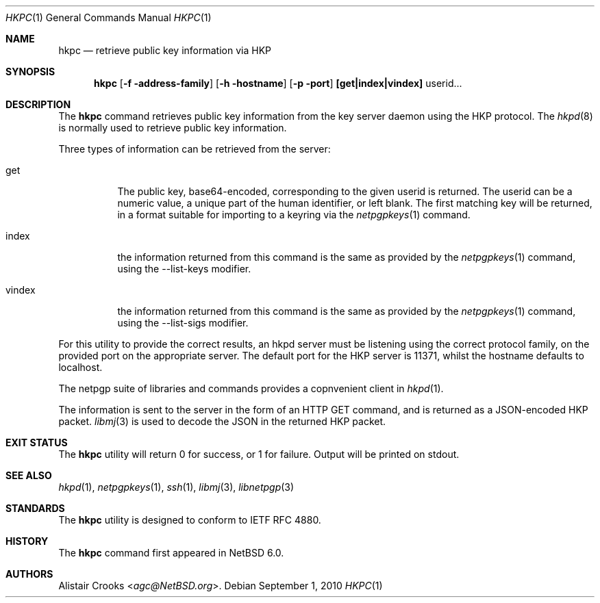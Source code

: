 .\" hkpc.1,v 1.2 2013/07/20 21:39:55 wiz Exp
.\"
.\" Copyright (c) 2010 The NetBSD Foundation, Inc.
.\" All rights reserved.
.\"
.\" This manual page is derived from software contributed to
.\" The NetBSD Foundation by Alistair Crooks (agc@NetBSD.org).
.\"
.\" Redistribution and use in source and binary forms, with or without
.\" modification, are permitted provided that the following conditions
.\" are met:
.\" 1. Redistributions of source code must retain the above copyright
.\"    notice, this list of conditions and the following disclaimer.
.\" 2. Redistributions in binary form must reproduce the above copyright
.\"    notice, this list of conditions and the following disclaimer in the
.\"    documentation and/or other materials provided with the distribution.
.\"
.\" THIS SOFTWARE IS PROVIDED BY THE NETBSD FOUNDATION, INC. AND CONTRIBUTORS
.\" ``AS IS'' AND ANY EXPRESS OR IMPLIED WARRANTIES, INCLUDING, BUT NOT LIMITED
.\" TO, THE IMPLIED WARRANTIES OF MERCHANTABILITY AND FITNESS FOR A PARTICULAR
.\" PURPOSE ARE DISCLAIMED.  IN NO EVENT SHALL THE FOUNDATION OR CONTRIBUTORS
.\" BE LIABLE FOR ANY DIRECT, INDIRECT, INCIDENTAL, SPECIAL, EXEMPLARY, OR
.\" CONSEQUENTIAL DAMAGES (INCLUDING, BUT NOT LIMITED TO, PROCUREMENT OF
.\" SUBSTITUTE GOODS OR SERVICES; LOSS OF USE, DATA, OR PROFITS; OR BUSINESS
.\" INTERRUPTION) HOWEVER CAUSED AND ON ANY THEORY OF LIABILITY, WHETHER IN
.\" CONTRACT, STRICT LIABILITY, OR TORT (INCLUDING NEGLIGENCE OR OTHERWISE)
.\" ARISING IN ANY WAY OUT OF THE USE OF THIS SOFTWARE, EVEN IF ADVISED OF THE
.\" POSSIBILITY OF SUCH DAMAGE.
.\"
.Dd September 1, 2010
.Dt HKPC 1
.Os
.Sh NAME
.Nm hkpc
.Nd retrieve public key information via HKP
.Sh SYNOPSIS
.Nm
.Op Fl f address-family
.Op Fl h hostname
.Op Fl p port
.Cm [get|index|vindex]
userid...
.Sh DESCRIPTION
The
.Nm
command retrieves public key information from the key server daemon
using the HKP protocol.
The
.Xr hkpd 8
is normally used to retrieve public key information.
.Pp
Three types of information can be retrieved from the server:
.Bl -tag -width vindex
.It get
The public key, base64-encoded, corresponding to the given userid
is returned.
The userid can be a numeric value, a unique part of the human
identifier, or left blank.
The first matching key will be returned, in a format suitable for
importing to a keyring via the
.Xr netpgpkeys 1
command.
.It index
the information returned from this command is the same as
provided by the
.Xr netpgpkeys 1
command, using the
.Dv --list-keys
modifier.
.It vindex
the information returned from this command is the same as
provided by the
.Xr netpgpkeys 1
command, using the
.Dv --list-sigs
modifier.
.El
.Pp
For this utility to provide the correct results, an hkpd
server must be listening using the correct protocol family,
on the provided port on the appropriate server.
The default port for the HKP server is
.Dv 11371 ,
whilst the hostname defaults to
.Dv localhost .
.Pp
The
.Dv netpgp
suite of libraries and commands provides a copnvenient client
in
.Xr hkpd 1 .
.Pp
The information is sent to the server in the form of
an HTTP
.Dv GET
command, and is returned as a JSON-encoded
HKP packet.
.Xr libmj 3
is used to decode the JSON in the returned HKP packet.
.Sh EXIT STATUS
The
.Nm
utility will return 0 for success,
or 1 for failure.
Output will be printed on stdout.
.Sh SEE ALSO
.Xr hkpd 1 ,
.Xr netpgpkeys 1 ,
.Xr ssh 1 ,
.\" .Xr libbz2 3 ,
.Xr libmj 3 ,
.Xr libnetpgp 3
.Sh STANDARDS
The
.Nm
utility is designed to conform to IETF RFC 4880.
.Sh HISTORY
The
.Nm
command first appeared in
.Nx 6.0 .
.Sh AUTHORS
.An Alistair Crooks Aq Mt agc@NetBSD.org .
